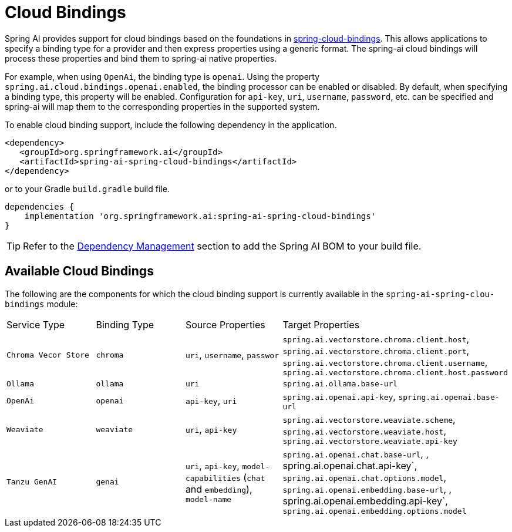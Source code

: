 [[cloud-bindings]]
= Cloud Bindings

Spring AI provides support for cloud bindings based on the foundations in https://github.com/spring-cloud/spring-cloud-bindings[spring-cloud-bindings].
This allows applications to specify a binding type for a provider and then express properties using a generic format.
The spring-ai cloud bindings will process these properties and bind them to spring-ai native properties.

For example, when using `OpenAi`, the binding type is `openai`.
Using the property `spring.ai.cloud.bindings.openai.enabled`, the binding processor can be enabled or disabled.
By default, when specifying a binding type, this property will be enabled.
Configuration for `api-key`, `uri`, `username`, `password`, etc. can be specified and spring-ai will map them to the corresponding properties in the supported system.

To enable cloud binding support, include the following dependency in the application.


[source,xml]
----
<dependency>
   <groupId>org.springframework.ai</groupId>
   <artifactId>spring-ai-spring-cloud-bindings</artifactId>
</dependency>
----

or to your Gradle `build.gradle` build file.

[source,groovy]
----
dependencies {
    implementation 'org.springframework.ai:spring-ai-spring-cloud-bindings'
}
----

TIP: Refer to the xref:getting-started.adoc#dependency-management[Dependency Management] section to add the Spring AI BOM to your build file.

== Available Cloud Bindings

The following are the components for which the cloud binding support is currently available in the  `spring-ai-spring-clou-bindings` module:

[cols="|,|"]
|====
| Service Type	 | Binding Type | Source Properties | Target Properties
| `Chroma Vecor Store`
| `chroma` | `uri`, `username`, `passwor` | `spring.ai.vectorstore.chroma.client.host`, `spring.ai.vectorstore.chroma.client.port`, `spring.ai.vectorstore.chroma.client.username`, `spring.ai.vectorstore.chroma.client.host.password`

| `Ollama`
| `ollama` | `uri` | `spring.ai.ollama.base-url`

| `OpenAi`
| `openai` | `api-key`, `uri` | `spring.ai.openai.api-key`, `spring.ai.openai.base-url`

| `Weaviate`
| `weaviate` | `uri`, `api-key` | `spring.ai.vectorstore.weaviate.scheme`, `spring.ai.vectorstore.weaviate.host`, `spring.ai.vectorstore.weaviate.api-key`

| `Tanzu GenAI`
| `genai` | `uri`, `api-key`, `model-capabilities` (`chat` and `embedding`), `model-name` | `spring.ai.openai.chat.base-url`, , spring.ai.openai.chat.api-key`, `spring.ai.openai.chat.options.model`, `spring.ai.openai.embedding.base-url`, , spring.ai.openai.embedding.api-key`, `spring.ai.openai.embedding.options.model`
|====
